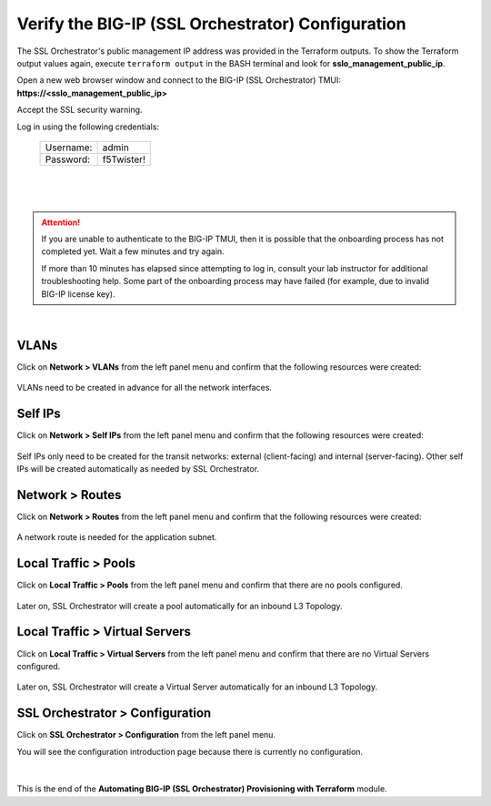 Verify the BIG-IP (SSL Orchestrator) Configuration
================================================================================

The SSL Orchestrator's public management IP address was provided in the Terraform outputs. To show the Terraform output values again, execute ``terraform output`` in the BASH terminal and look for **sslo_management_public_ip**.

Open a new web browser window and connect to the BIG-IP (SSL Orchestrator) TMUI: **https://<sslo_management_public_ip>**

Accept the SSL security warning.

Log in using the following credentials:

  +------------+------------+
  | Username:  | admin      |
  +------------+------------+
  | Password:  | f5Twister! |
  +------------+------------+

  |

  .. image:: ./images/bigip-login-2.png
     :align: left

|

.. attention::

   If you are unable to authenticate to the BIG-IP TMUI, then it is possible that the onboarding process has not completed yet. Wait a few minutes and try again.

   If more than 10 minutes has elapsed since attempting to log in, consult your lab instructor for additional troubleshooting help. Some part of the onboarding process may have failed (for example, due to invalid BIG-IP license key).

|

VLANs
--------------------------------------------------------------------------------

Click on **Network > VLANs** from the left panel menu and confirm that the following resources were created:

   .. image:: ./images/bigip-vlans.png
      :align: left

VLANs need to be created in advance for all the network interfaces.

Self IPs
--------------------------------------------------------------------------------

Click on **Network > Self IPs** from the left panel menu and confirm that the following resources were created:

   .. image:: ./images/bigip-selfips.png
      :align: left

Self IPs only need to be created for the transit networks: external (client-facing) and internal (server-facing). Other self IPs will be created automatically as needed by SSL Orchestrator.

Network > Routes
--------------------------------------------------------------------------------

Click on **Network > Routes** from the left panel menu and confirm that the following resources were created:

   .. image:: ./images/bigip-routes.png
      :align: left


A network route is needed for the application subnet.


Local Traffic > Pools
--------------------------------------------------------------------------------

Click on **Local Traffic > Pools** from the left panel menu and confirm that there are no pools configured.

   .. image:: ./images/bigip-pools.png
      :align: left

Later on, SSL Orchestrator will create a pool automatically for an inbound L3 Topology.

Local Traffic > Virtual Servers
--------------------------------------------------------------------------------

Click on **Local Traffic > Virtual Servers** from the left panel menu and confirm that there are no Virtual Servers configured.

   .. image:: ./images/bigip-virtuals.png
      :align: left

Later on, SSL Orchestrator will create a Virtual Server automatically for an inbound L3 Topology.

SSL Orchestrator > Configuration
--------------------------------------------------------------------------------

Click on **SSL Orchestrator > Configuration** from the left panel menu.

You will see the configuration introduction page because there is currently no configuration.

   .. image:: ./images/sslo-empty.png
      :align: left

|

This is the end of the **Automating BIG-IP (SSL Orchestrator) Provisioning with Terraform** module.
